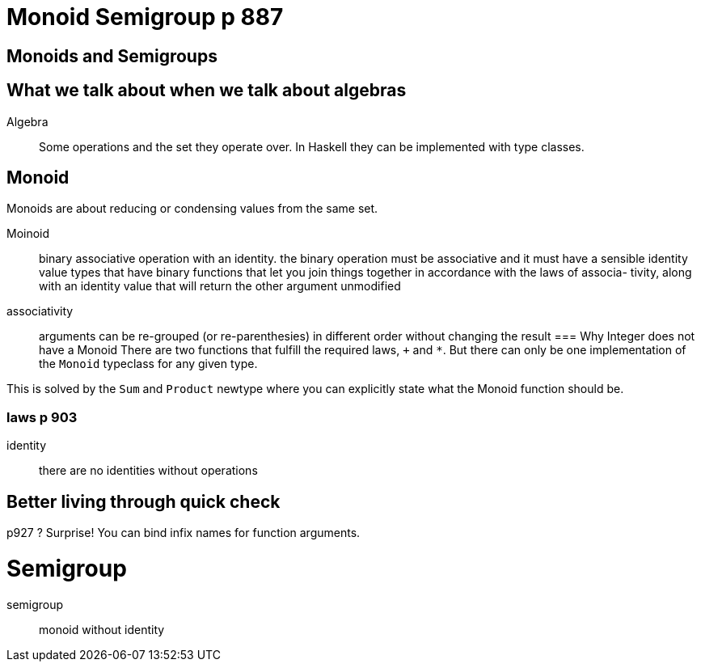 
= Monoid Semigroup p 887



== Monoids and Semigroups

== What we talk about when we talk about algebras

Algebra::
  Some operations and the set they operate over.
  In Haskell they can be implemented with +type classes+.

== Monoid

Monoids are about reducing or condensing values from the same set.

Moinoid::
  binary associative operation with an identity.
  the binary operation must be  associative and it must have a sensible identity value
  types that have binary functions that let you join things together in accordance with the laws of associa- tivity, along with an identity value that will return the other argument unmodified

associativity::
    arguments can be re-grouped (or re-parenthesies) in different order without changing the result
=== Why Integer does not have a Monoid
There are two functions that fulfill the required laws, `+` and `*`.
But there can only be one implementation of the `Monoid` typeclass for any given type.

This is solved by the `Sum` and `Product` +newtype+  where you can explicitly state what the Monoid function should be.

=== laws p 903

identity::
    there are no identities without operations

== Better living through quick check

p927 ? Surprise! You can bind infix names for function arguments.

= Semigroup

semigroup::
    monoid without identity

